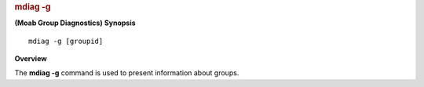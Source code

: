 
.. rubric:: mdiag -g
   :name: mdiag--g

**(Moab Group Diagnostics)**
**Synopsis**

::

    mdiag -g [groupid]

**Overview**

The **mdiag -g** command is used to present information about groups.

